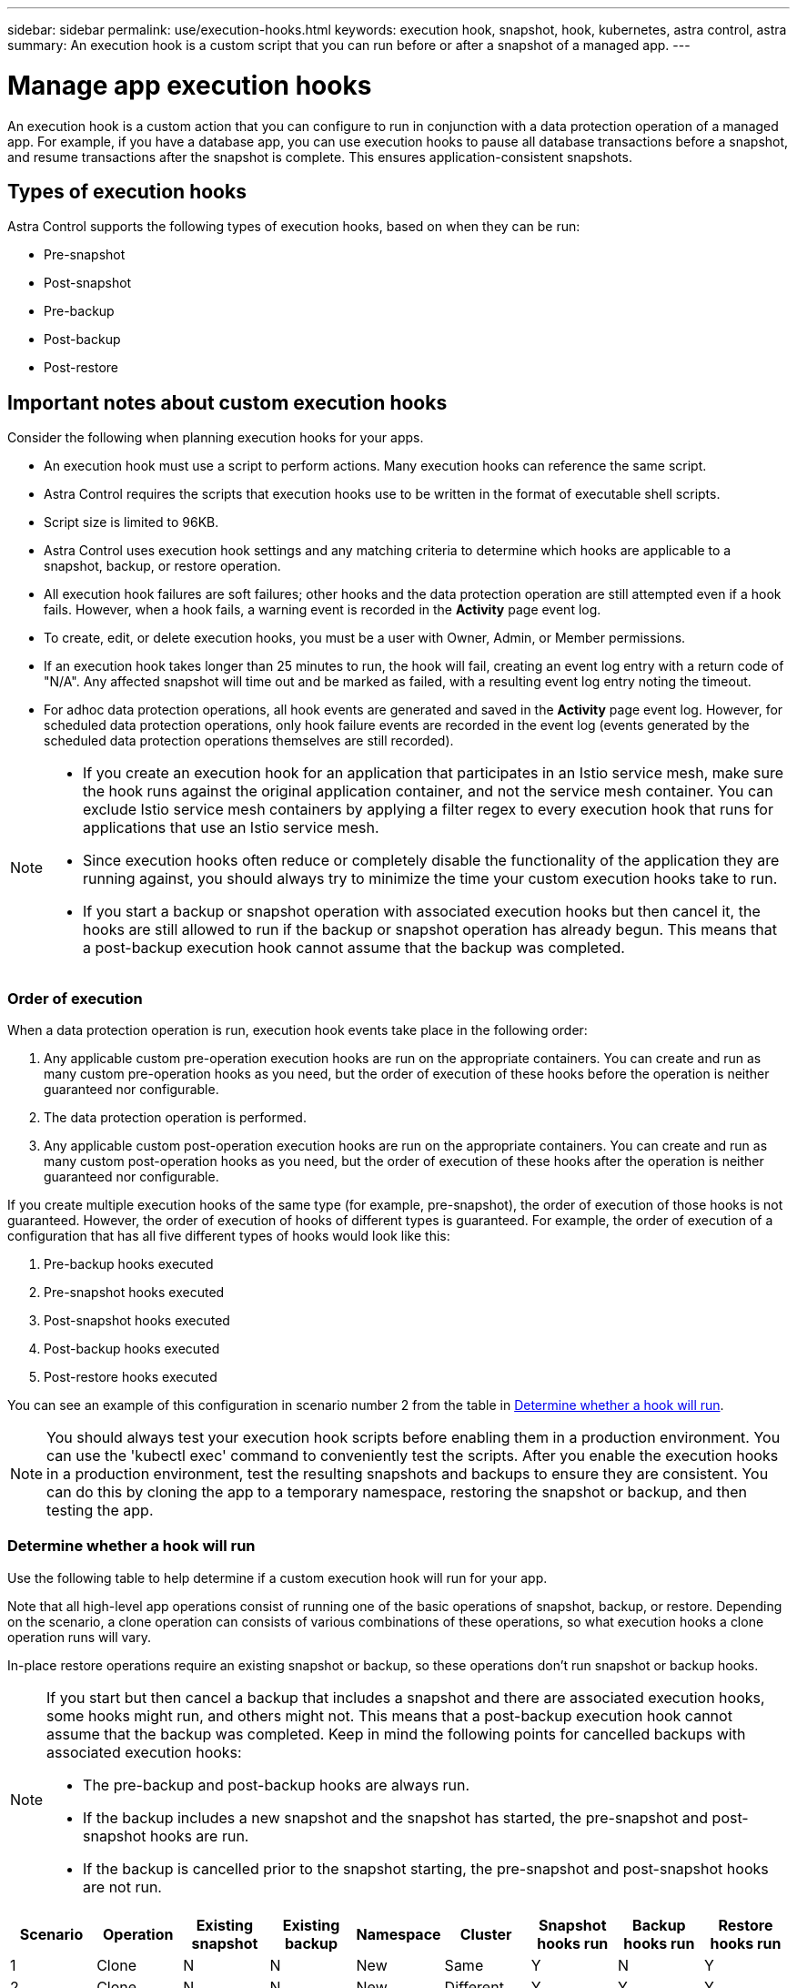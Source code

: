 ---
sidebar: sidebar
permalink: use/execution-hooks.html
keywords: execution hook, snapshot, hook, kubernetes, astra control, astra
summary: An execution hook is a custom script that you can run before or after a snapshot of a managed app.
---

= Manage app execution hooks
:hardbreaks:
:icons: font
:imagesdir: ../media/use/

[.lead]
An execution hook is a custom action that you can configure to run in conjunction with a data protection operation of a managed app. For example, if you have a database app, you can use execution hooks to pause all database transactions before a snapshot, and resume transactions after the snapshot is complete. This ensures application-consistent snapshots.

== Types of execution hooks
Astra Control supports the following types of execution hooks, based on when they can be run:

* Pre-snapshot
* Post-snapshot
* Pre-backup
* Post-backup
* Post-restore


////
== Default execution hooks and regular expressions
For some apps, Astra Control comes with default execution hooks, provided by NetApp, that handle freeze and thaw operations before and after snapshots. Astra Control uses regular expressions to match an app's container image to these apps:

* MariaDB
** Matching regular expression: \bmariadb\b
* MySQL
** Matching regular expression: \bmysql\b
* PostgreSQL
** Matching regular expression: \bpostgresql\b

If there is a match, the NetApp-provided default execution hooks for that app appear in the app's list of active execution hooks, and those hooks run automatically when snapshots of that app are taken. If one of your custom apps has a similar image name that happens to match one of the regular expressions (and you don't want to use the default execution hooks), you can either change the image name, or disable the default execution hook for that app and use a custom hook instead.
////


//You can use the NetApp-provided hooks for these apps, or disable them and use your own.
//You cannot delete or modify the default execution hooks.

== Important notes about custom execution hooks
Consider the following when planning execution hooks for your apps.

* An execution hook must use a script to perform actions. Many execution hooks can reference the same script.
* Astra Control requires the scripts that execution hooks use to be written in the format of executable shell scripts.
* Script size is limited to 96KB.
* Astra Control uses execution hook settings and any matching criteria to determine which hooks are applicable to a snapshot, backup, or restore operation.
* All execution hook failures are soft failures; other hooks and the data protection operation are still attempted even if a hook fails. However, when a hook fails, a warning event is recorded in the *Activity* page event log.
* To create, edit, or delete execution hooks, you must be a user with Owner, Admin, or Member permissions.
* If an execution hook takes longer than 25 minutes to run, the hook will fail, creating an event log entry with a return code of "N/A". Any affected snapshot will time out and be marked as failed, with a resulting event log entry noting the timeout.
* For adhoc data protection operations, all hook events are generated and saved in the *Activity* page event log. However, for scheduled data protection operations, only hook failure events are recorded in the event log (events generated by the scheduled data protection operations themselves are still recorded).
//* Scripts that run with Member and Viewer privileges can view only.

[NOTE]
====
* If you create an execution hook for an application that participates in an Istio service mesh, make sure the hook runs against the original application container, and not the service mesh container. You can exclude Istio service mesh containers by applying a filter regex to every execution hook that runs for applications that use an Istio service mesh.
* Since execution hooks often reduce or completely disable the functionality of the application they are running against, you should always try to minimize the time your custom execution hooks take to run.
* If you start a backup or snapshot operation with associated execution hooks but then cancel it, the hooks are still allowed to run if the backup or snapshot operation has already begun. This means that a post-backup execution hook cannot assume that the backup was completed.
====

//=== Execution hook interaction with canceled backups

=== Order of execution
When a data protection operation is run, execution hook events take place in the following order:

//. Any applicable NetApp-provided default pre-snapshot execution hooks are run on the appropriate containers.
. Any applicable custom pre-operation execution hooks are run on the appropriate containers. You can create and run as many custom pre-operation hooks as you need, but the order of execution of these hooks before the operation is neither guaranteed nor configurable.
. The data protection operation is performed.
. Any applicable custom post-operation execution hooks are run on the appropriate containers. You can create and run as many custom post-operation hooks as you need, but the order of execution of these hooks after the operation is neither guaranteed nor configurable.
//. Any applicable NetApp-provided default post-snapshot execution hooks are run on the appropriate containers.

If you create multiple execution hooks of the same type (for example, pre-snapshot), the order of execution of those hooks is not guaranteed. However, the order of execution of hooks of different types is guaranteed. For example, the order of execution of a configuration that has all five different types of hooks would look like this:

. Pre-backup hooks executed
. Pre-snapshot hooks executed
. Post-snapshot hooks executed
. Post-backup hooks executed
. Post-restore hooks executed

You can see an example of this configuration in scenario number 2 from the table in <<Determine whether a hook will run>>.

NOTE: You should always test your execution hook scripts before enabling them in a production environment. You can use the 'kubectl exec' command to conveniently test the scripts. After you enable the execution hooks in a production environment, test the resulting snapshots and backups to ensure they are consistent. You can do this by cloning the app to a temporary namespace, restoring the snapshot or backup, and then testing the app.

=== Determine whether a hook will run
Use the following table to help determine if a custom execution hook will run for your app.

Note that all high-level app operations consist of running one of the basic operations of snapshot, backup, or restore. Depending on the scenario, a clone operation can consists of various combinations of these operations, so what execution hooks a clone operation runs will vary.

In-place restore operations require an existing snapshot or backup, so these operations don't run snapshot or backup hooks.

[NOTE]
====
If you start but then cancel a backup that includes a snapshot and there are associated execution hooks, some hooks might run, and others might not. This means that a post-backup execution hook cannot assume that the backup was completed. Keep in mind the following points for cancelled backups with associated execution hooks:

* The pre-backup and post-backup hooks are always run.
* If the backup includes a new snapshot and the snapshot has started, the pre-snapshot and post-snapshot hooks are run.
* If the backup is cancelled prior to the snapshot starting, the pre-snapshot and post-snapshot hooks are not run.
====

|===
|Scenario |Operation |Existing snapshot |Existing backup |Namespace |Cluster |Snapshot hooks run |Backup hooks run |Restore hooks run

|1
|Clone
|N
|N
|New
|Same
|Y
|N
|Y

|2
|Clone
|N
|N
|New
|Different
|Y
|Y
|Y

|3
|Clone or restore
|Y
|N
|New
|Same
|N
|N
|Y

|4
|Clone or restore
|N
|Y
|New
|Same
|N
|N
|Y

|5
|Clone or restore
|Y
|N
|New
|Different
|N
|Y
|Y

|6
|Clone or restore
|N
|Y
|New
|Different
|N
|N
|Y

|7
|Restore
|Y
|N
|Existing
|Same
|N
|N
|Y

|8
|Restore
|N
|Y
|Existing
|Same
|N
|N
|Y

|9
|Snapshot
|N/A
|N/A
|N/A
|N/A
|Y
|N/A
|N/A

|10
|Backup
|N
|N/A
|N/A
|N/A
|Y
|Y
|N/A

|11
|Backup
|Y
|N/A
|N/A
|N/A
|N
|Y
|N/A

|===

== Execution hook examples
Visit the https://github.com/NetApp/Verda[NetApp Verda GitHub project] to download real execution hooks for popular apps such as Apache Cassandra and Elasticsearch. You can also see examples and get ideas for structuring your own custom execution hooks.

== View existing execution hooks
You can view existing custom execution hooks for an app.

.Steps

. Go to *Applications* and then select the name of a managed app.
. Select the *Execution hooks* tab.
+
You can view all enabled or disabled execution hooks in the resulting list. You can see a hook's status, source, and when it runs (pre- or post-operation). To view event logs surrounding execution hooks, go to the *Activity* page in the left-side navigation area.

== View existing scripts
You can view the existing uploaded scripts. You can also see which scripts are in use, and what hooks are using them, on this page.

.Steps

. Go to *Account*.
. Select the *Scripts* tab.
+
You can see a list of existing uploaded scripts on this page. The *Used by* column shows which execution hooks are using each script.


== Add a script
You can add one or more scripts that execution hooks can reference. Many execution hooks can reference the same script; this enables you to update many execution hooks by only changing one script.

.Steps

. Go to *Account*.
. Select the *Scripts* tab.
. Select *Add*.
. Do one of the following:
* Upload a custom script.
.. Select the *Upload file* option.
.. Browse to a file and upload it.
.. Give the script a unique name.
.. (Optional) Enter any notes other administrators should know about the script.
.. Select *Save script*.
* Paste in a custom script from the clipboard.
.. Select the *Paste or type* option.
.. Select the text field and paste the script text into the field.
.. Give the script a unique name.
.. (Optional) Enter any notes other administrators should know about the script.
. Select *Save script*.

.Result
The new script appears in the list on the *Scripts* tab.


== Delete a script
You can remove a script from the system if it is no longer needed and not used by any execution hooks.

.Steps

. Go to *Account*.
. Select the *Scripts* tab.
. Choose a script you want to remove, and select the menu in the *Actions* column.
. Select *Delete*.

NOTE: If the script is associated with one or more execution hooks, the *Delete* action is unavailable. To delete the script, first edit the associated execution hooks and associate them with a different script.

== Create a custom execution hook
You can create a custom execution hook for an app. See <<Execution hook examples>> for hook examples. You need to have Owner, Admin, or Member permissions to create execution hooks.

NOTE: When you create a custom shell script to use as an execution hook, remember to specify the appropriate shell at the beginning of the file, unless you are running specific commands or providing the full path to an executable.

.Steps

. Select *Applications* and then select the name of a managed app.
. Select the *Execution hooks* tab.
. Select *Add*.
. In the *Hook Details* area, determine when the hook should run by selecting an operation type from the *Operation* drop-down menu.
. Enter a unique name for the hook.
. (Optional) Enter any arguments to pass to the hook during execution, pressing the Enter key after each argument you enter to record each one.
. In the *Container Images* area, if the hook should run against all container images contained within the application, enable the *Apply to all container images* check box. If instead the hook should act only on one or more specified container images, enter the container image names in the *Container image names to match* field.
. In the *Script* area, do one of the following:
* Add a new script.
.. Select *Add*.
.. Do one of the following:
** Upload a custom script.
... Select the *Upload file* option.
... Browse to a file and upload it.
... Give the script a unique name.
... (Optional) Enter any notes other administrators should know about the script.
... Select *Save script*.
** Paste in a custom script from the clipboard.
... Select the *Paste or type* option.
... Select the text field and paste the script text into the field.
... Give the script a unique name.
... (Optional) Enter any notes other administrators should know about the script.
* Select an existing script from the list.
+
This instructs the execution hook to use this script.
. Select *Add hook*.

== Check the state of an execution hook
After a snapshot, backup, or restore operation finishes running, you can check the state of execution hooks that ran as part of the operation. You can use this status information to determine if you want to keep the execution hook, modify it, or delete it.

.Steps

. Select *Applications* and then select the name of a managed app.
. Select the *Data protection* tab.
. Select *Snapshots* to see running snapshots, or *Backups* to see running backups.
+
The *Hook state* shows the status of the execution hook run after the operation is complete. You can hover over the state for more details. For example, if there are execution hook failures during a snapshot, hovering over the hook state for that snapshot gives a list of failed execution hooks. To see reasons for each failure, you can check the *Activity* page in the left-side navigation area.

== View script usage
You can see which execution hooks use a particular script in the Astra Control web UI.

.Steps

. Select *Account*.
. Select the *Scripts* tab.
+
The *Used by* column in the list of scripts contains details on which hooks are using each script in the list.
. Select the information in the *Used by* column for a script you are interested in.
+
A more detailed list appears, with the names of hooks that are using the script and the type of operation they are configured to run with.

== Disable an execution hook
You can disable an execution hook if you want to temporarily prevent it from running before or after a snapshot of an app. You need to have Owner, Admin, or Member permissions to disable execution hooks.

.Steps

. Select *Applications* and then select the name of a managed app.
. Select the *Execution hooks* tab.
. Select the Options menu in the *Actions* column for a hook that you wish to disable.
. Select *Disable*.

== Delete an execution hook
You can remove an execution hook entirely if you no longer need it. You need to have Owner, Admin, or Member permissions to delete execution hooks.

.Steps

. Select *Applications* and then select the name of a managed app.
. Select the *Execution hooks* tab.
. Select the Options menu in the *Actions* column for a hook that you wish to delete.
. Select *Delete*.

== For more information

* https://github.com/NetApp/Verda[NetApp Verda GitHub project]
